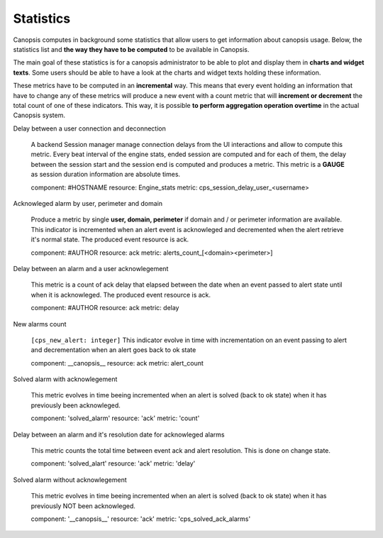 Statistics
==========


Canopsis computes in background some statistics that allow users to get information about canopsis usage.
Below, the statistics list and **the way they have to be computed** to be available in Canopsis.

The main goal of these statistics is for a canopsis administrator to be able to plot and display them in **charts and widget texts**.
Some users should be able to have a look at the charts and widget texts holding these information.

These metrics have to be computed in an **incremental** way. This means that every event holding an information that have to change any of these metrics will produce a new event with a count metric that will **increment or decrement** the total count of one of these indicators. This way, it is possible **to perform aggregation operation overtime** in the actual Canopsis system.

Delay between a user connection and deconnection

   A backend Session manager manage connection delays from the UI interactions and allow to compute this metric. Every beat interval of the engine stats, ended session are computed and for each of them, the delay between the session start and the session end is computed and produces a metric. This metric is a **GAUGE** as session duration information are absolute times.

   component: #HOSTNAME
   resource: Engine_stats
   metric: cps_session_delay_user_<username>

Acknowleged alarm by user, perimeter and domain

   Produce a metric by single **user, domain, perimeter** if domain and / or perimeter information are available. This indicator is incremented when an alert event is acknowleged and decremented when the alert retrieve it's normal state.
   The produced event resource is ack.

   component: #AUTHOR
   resource: ack
   metric: alerts_count_[<domain><perimeter>]


Delay between an alarm and a user acknowlegement

   This metric is a count of ack delay that elapsed between the date when an event passed to alert state until when it is acknowleged.
   The produced event resource is ack.

   component: #AUTHOR
   resource: ack
   metric: delay


New alarms count

   ``[cps_new_alert: integer]``
   This indicator evolve in time with incrementation on an event passing to alert and decrementation when an alert goes back to ok state

   component: __canopsis__
   resource: ack
   metric: alert_count


Solved alarm with acknowlegement


   This metric evolves in time beeing incremented when an alert is solved (back to ok state) when it has previously been acknowleged.

   component: 'solved_alarm'
   resource: 'ack'
   metric: 'count'


Delay between an alarm and it's resolution date for acknowleged alarms


   This metric counts the total time between event ack and alert resolution. This is done on change state.

   component: 'solved_alart'
   resource: 'ack'
   metric: 'delay'


Solved alarm without acknowlegement

   This metric evolves in time beeing incremented when an alert is solved (back to ok state) when it has previously NOT been acknowleged.

   component: '__canopsis__'
   resource: 'ack'
   metric: 'cps_solved_ack_alarms'


